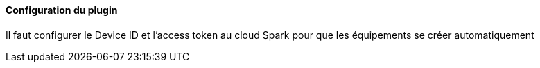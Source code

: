 ==== Configuration du plugin

Il faut configurer le Device ID et l'access token au cloud Spark pour que les équipements se créer automatiquement
